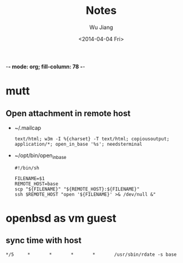 -*- mode: org; fill-column: 78 -*-
#+TODO: TODO(t) PENDING(p!) WAITING(w@/!) | CANCELED(c@) DONE(d@)
#+TAGS: { @work(w) @home(h) }
#+TAGS: { pl(p) db(d) mobile(m) research(r) }
#+STARTUP: indent
#+STARTUP: lognoteclock-out logredeadline lognoteredeadline logdrawer
#+STARTUP: entitiespretty
#+DRAWERS: COLLABORATOR
#+TITLE: Notes
#+AUTHOR: Wu Jiang
#+EMAIL: wu@morediff.info
#+DATE: <2014-04-04 Fri>


* mutt
** Open attachment in remote host
   - ~/.mailcap
     #+BEGIN_SRC
     text/html; w3m -I %{charset} -T text/html; copiousoutput;
     application/*; open_in_base '%s'; needsterminal
     #+END_SRC
   - ~/opt/bin/open_in_base
     #+BEGIN_SRC
     #!/bin/sh

     FILENAME=$1
     REMOTE_HOST=base
     scp "${FILENAME}" "${REMOTE_HOST}:${FILENAME}"
     ssh $REMOTE_HOST "open '${FILENAME}' >& /dev/null &"
     #+END_SRC

* openbsd as vm guest
** sync time with host
#+BEGIN_SRC
*/5     *       *       *       *       /usr/sbin/rdate -s base
#+END_SRC
